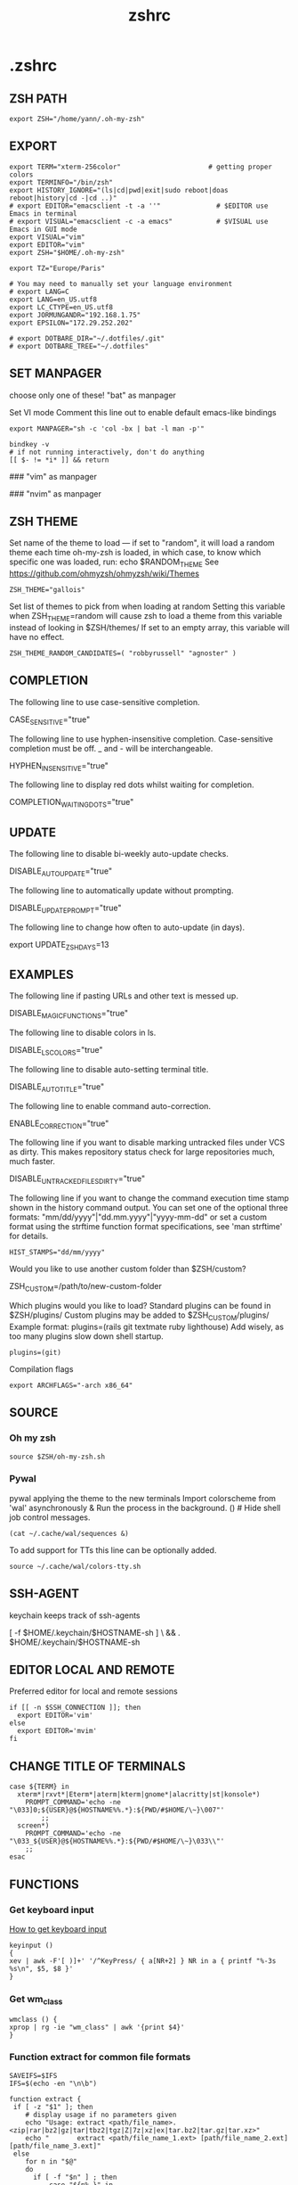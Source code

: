 #+title: zshrc
#+description: This is my zshrc file
#+created: [2022-11-04 Fri 22:44]
#+last_modified: [2022-11-04 Fri 23:14]

* .zshrc
:PROPERTIES:
:header-args: :tangle ~/.dotfiles/zsh/.zshrc :mkdirp yes
:END:
** ZSH PATH
#+begin_src shell
export ZSH="/home/yann/.oh-my-zsh"
#+end_src
** EXPORT

#+begin_src shell
export TERM="xterm-256color"                      # getting proper colors
export TERMINFO="/bin/zsh"
export HISTORY_IGNORE="(ls|cd|pwd|exit|sudo reboot|doas reboot|history|cd -|cd ..)"
# export EDITOR="emacsclient -t -a ''"              # $EDITOR use Emacs in terminal
# export VISUAL="emacsclient -c -a emacs"           # $VISUAL use Emacs in GUI mode
export VISUAL="vim"
export EDITOR="vim"
export ZSH="$HOME/.oh-my-zsh"

export TZ="Europe/Paris"

# You may need to manually set your language environment
# export LANG=C
export LANG=en_US.utf8
export LC_CTYPE=en_US.utf8
export JORMUNGANDR="192.168.1.75"
export EPSILON="172.29.252.202"

# export DOTBARE_DIR="~/.dotfiles/.git"
# export DOTBARE_TREE="~/.dotfiles"
#+end_src
** SET MANPAGER
choose only one of these!
"bat" as manpager

Set VI mode
Comment this line out to enable default emacs-like bindings
#+begin_src shell
export MANPAGER="sh -c 'col -bx | bat -l man -p'"

bindkey -v
# if not running interactively, don't do anything
[[ $- != *i* ]] && return
#+end_src

#+begin_example emacs-lisp
### "vim" as manpager
# export MANPAGER='/bin/bash -c "vim -MRn -c \"set buftype=nofile showtabline=0 ft=man ts=8 nomod nolist norelativenumber nonu noma\" -c \"normal L\" -c \"nmap q :qa<CR>\"</dev/tty <(col -b)"'

### "nvim" as manpager
# export MANPAGER="nvim -c 'set ft=man' -"
#+end_example
** ZSH THEME
Set name of the theme to load --- if set to "random", it will
load a random theme each time oh-my-zsh is loaded, in which case,
to know which specific one was loaded, run: echo $RANDOM_THEME
See https://github.com/ohmyzsh/ohmyzsh/wiki/Themes

#+begin_src shell
ZSH_THEME="gallois"
#+end_src

Set list of themes to pick from when loading at random
Setting this variable when ZSH_THEME=random will cause zsh to load
a theme from this variable instead of looking in $ZSH/themes/
If set to an empty array, this variable will have no effect.

: ZSH_THEME_RANDOM_CANDIDATES=( "robbyrussell" "agnoster" )

** COMPLETION
The following line to use case-sensitive completion.
#+begin_example shell
CASE_SENSITIVE="true"
#+end_example

The following line to use hyphen-insensitive completion.
Case-sensitive completion must be off. _ and - will be interchangeable.
#+begin_example shell
HYPHEN_INSENSITIVE="true"
#+end_example

The following line to display red dots whilst waiting for completion.
#+begin_example shell
COMPLETION_WAITING_DOTS="true"
#+end_example

** UPDATE
The following line to disable bi-weekly auto-update checks.
#+begin_example shell
DISABLE_AUTO_UPDATE="true"
#+end_example

The following line to automatically update without prompting.
#+begin_example shell
DISABLE_UPDATE_PROMPT="true"
#+end_example

The following line to change how often to auto-update (in days).
#+begin_example shell
export UPDATE_ZSH_DAYS=13
#+end_example

** EXAMPLES
The following line if pasting URLs and other text is messed up.
#+begin_example shell
DISABLE_MAGIC_FUNCTIONS="true"
#+end_example

The following line to disable colors in ls.
#+begin_example shell
DISABLE_LS_COLORS="true"
#+end_example

The following line to disable auto-setting terminal title.
#+begin_example shell
DISABLE_AUTO_TITLE="true"
#+end_example

The following line to enable command auto-correction.
#+begin_example shell
ENABLE_CORRECTION="true"
#+end_example

The following line if you want to disable marking untracked files
under VCS as dirty. This makes repository status check for large repositories
much, much faster.
#+begin_example shell
DISABLE_UNTRACKED_FILES_DIRTY="true"
#+end_example

The following line if you want to change the command execution time
stamp shown in the history command output.
You can set one of the optional three formats:
"mm/dd/yyyy"|"dd.mm.yyyy"|"yyyy-mm-dd"
or set a custom format using the strftime function format specifications,
see 'man strftime' for details.
#+begin_src shell
HIST_STAMPS="dd/mm/yyyy"
#+end_src

Would you like to use another custom folder than $ZSH/custom?
#+begin_example shell
ZSH_CUSTOM=/path/to/new-custom-folder
#+end_example

Which plugins would you like to load?
Standard plugins can be found in $ZSH/plugins/
Custom plugins may be added to $ZSH_CUSTOM/plugins/
Example format: plugins=(rails git textmate ruby lighthouse)
Add wisely, as too many plugins slow down shell startup.
#+begin_src shell
plugins=(git)
#+end_src

Compilation flags
#+begin_src shell
export ARCHFLAGS="-arch x86_64"
#+end_src
** SOURCE
*** Oh my zsh
#+begin_src shell
source $ZSH/oh-my-zsh.sh
#+end_src

*** Pywal

pywal applying the theme to the new terminals
Import colorscheme from 'wal' asynchronously
& Run the process in the background.
() # Hide shell job control messages.

#+begin_src shell
(cat ~/.cache/wal/sequences &)
#+end_src
To add support for TTs this line can be optionally added.

#+begin_src shell
source ~/.cache/wal/colors-tty.sh
#+end_src
** SSH-AGENT
keychain keeps track of ssh-agents

#+begin_example shell
[ -f $HOME/.keychain/$HOSTNAME-sh ] \
    && . $HOME/.keychain/$HOSTNAME-sh
#+end_example
** EDITOR LOCAL AND REMOTE
Preferred editor for local and remote sessions

#+begin_src shell
if [[ -n $SSH_CONNECTION ]]; then
  export EDITOR='vim'
else
  export EDITOR='mvim'
fi
#+end_src

** CHANGE TITLE OF TERMINALS

#+begin_src shell
case ${TERM} in
  xterm*|rxvt*|Eterm*|aterm|kterm|gnome*|alacritty|st|konsole*)
    PROMPT_COMMAND='echo -ne "\033]0;${USER}@${HOSTNAME%%.*}:${PWD/#$HOME/\~}\007"'
        ;;
  screen*)
    PROMPT_COMMAND='echo -ne "\033_${USER}@${HOSTNAME%%.*}:${PWD/#$HOME/\~}\033\\"'
    ;;
esac
#+end_src

** FUNCTIONS
*** Get keyboard input
[[https://wiki.archlinux.org/title/Keyboard_input][How to get keyboard input]]
#+begin_src shell
keyinput ()
{
xev | awk -F'[ )]+' '/^KeyPress/ { a[NR+2] } NR in a { printf "%-3s %s\n", $5, $8 }'
}
#+end_src
*** Get wm_class
#+begin_src shell
wmclass () {
xprop | rg -ie "wm_class" | awk '{print $4}'
}
#+end_src
*** Function extract for common file formats

#+begin_src shell
SAVEIFS=$IFS
IFS=$(echo -en "\n\b")

function extract {
 if [ -z "$1" ]; then
    # display usage if no parameters given
    echo "Usage: extract <path/file_name>.<zip|rar|bz2|gz|tar|tbz2|tgz|Z|7z|xz|ex|tar.bz2|tar.gz|tar.xz>"
    echo "       extract <path/file_name_1.ext> [path/file_name_2.ext] [path/file_name_3.ext]"
 else
    for n in "$@"
    do
      if [ -f "$n" ] ; then
          case "${n%,}" in
            *.cbt|*.tar.bz2|*.tar.gz|*.tar.xz|*.tbz2|*.tgz|*.txz|*.tar)
                         tar xvf "$n"       ;;
            *.lzma)      unlzma ./"$n"      ;;
            *.bz2)       bunzip2 ./"$n"     ;;
            *.cbr|*.rar)       unrar x -ad ./"$n" ;;
            *.gz)        gunzip ./"$n"      ;;
            *.cbz|*.epub|*.zip)       unzip ./"$n"       ;;
            *.z)         uncompress ./"$n"  ;;
            *.7z|*.arj|*.cab|*.cb7|*.chm|*.deb|*.dmg|*.iso|*.lzh|*.msi|*.pkg|*.rpm|*.udf|*.wim|*.xar)
                         7z x ./"$n"        ;;
            *.xz)        unxz ./"$n"        ;;
            *.exe)       cabextract ./"$n"  ;;
            *.cpio)      cpio -id < ./"$n"  ;;
            *.cba|*.ace)      unace x ./"$n"      ;;
            *)
                         echo "extract: '$n' - unknown archive method"
                         return 1
                         ;;
          esac
      else
          echo "'$n' - file does not exist"
          return 1
      fi
    done
fi
}

IFS=$SAVEIFS
#+end_src

Other way to extract
ex - archive extractor
usage: ex <file>

#+begin_example shell
 ex()
 {
   if [ -f $1 ] ; then
     case $1 in
       *.tar.bz2)   tar xjf $1   ;;
       *.tar.gz)    tar xzf $1   ;;
       *.bz2)       bunzip2 $1   ;;
       *.rar)       unrar x $1   ;;
       *.gz)        gunzip $1    ;;
       *.tar)       tar xf $1    ;;
       *.tbz2)      tar xjf $1   ;;
       *.tgz)       tar xzf $1   ;;
       *.zip)       unzip $1     ;;
       *.Z)         uncompress $1;;
       *.7z)        7z x $1      ;;
       *)           echo "'$1' cannot be extracted via ex()" ;;
     esac
   else
     echo "'$1' is not a valid file"
   fi
}
#+end_example

*** SSH
start an ssh and if no tmux session exist create a session called ssh_tmux if a session already exist exist it attach it. NOT WORKING

#+begin_src shell :tangle no
sshtmux()
{
    # A name for the session
    local session_name="$(whoami)_sess"

    if [ ! -z $1 ]; then
        ssh -t "$1" "tmux attach -t $session_name || tmux new -s $session_name"
    else
        echo "Usage: sshtmux HOSTNAME"
        echo "You must specify a hostname"
    fi
}
#+end_src

#+begin_src shell
sshtmux()
{
    if [[ ! -z $1 && $2 ]]; then
        ssh -t "$1" "tmux attach -t $2 || tmux new -s $2"
    else
        echo "Usage: sshtmux HOSTNAME SESSION_NAME"
        echo "You must specify a hostname and a session name"
    fi
}
#+end_src

#+begin_src shell :tangle no
tmuxattach()
{
    if [ ! -z $1 ]; then
        tmux attach-session -t $1 || tmux new-session -s $1
    else
        echo "Usage: tmuxattach SESSION_NAME"
        echo "You must specify a session name"
    fi
}
#+end_src
** ALIASES
Set personal aliases, overriding those provided by oh-my-zsh libs,
plugins, and themes. Aliases can be placed here, though oh-my-zsh
users are encouraged to define aliases within the ZSH_CUSTOM folder.
For a full list of active aliases, run `alias`.
*** root privileges
#+begin_src shell
alias pacman='sudo pacman'
alias mount='sudo mount'
alias umount='sudo umount'
#+end_src
*** hack
#+begin_src shell
alias listener="rlwrap nc -lnvp"
alias htpd="python -m http.server 7777"
alias nping="nmap -sn -n --disable-arp-ping"
alias logger="script -a $HOME/.sessions/$(date +"%Y-%m-%dT%H:%M:%S")-typescript.out"
#+end_src
*** navigation
#+begin_src shell
up () {
  local d=""
  local limit="$1"

  # Default to limit of 1
  if [ -z "$limit" ] || [ "$limit" -le 0 ]; then
    limit=1
  fi

  for ((i=1;i<=limit;i++)); do
    d="../$d"
  done

  # perform cd. Show error if cd fails
  if ! cd "$d"; then
    echo "Couldn't go up $limit dirs.";
  fi
}
#+end_src

*** vim and emacs
#+begin_src shell
alias vim="vim"
alias v="vim"
alias vi="vim"
#+end_src
*** Changing "cat" to "bat"
#+begin_src shell
alias cat='bat --style=plain'
#+end_src
*** Changing "ls" to "exa"
#+begin_src shell
alias ls='exa --color=always --group-directories-first' # my preferred listing
alias la='exa -a --color=always --group-directories-first'  # all files and dirs
alias ll='exa -l --color=always --group-directories-first'  # long format
alias lt='exa -aT --color=always --group-directories-first' # tree listing
alias l.='exa -a | rg "^\."'
#+end_src

*** pacman, yay, paru and pikaur
#+begin_src shell
# alias pacup='yes | pacman -Syu'
alias pacsyu='pacman -Syu'                     # update only standard pkgs
alias pacsyyu='pacman -Syyu'                   # Refresh pkglist & update standard pkgs
alias paclog='vim /var/log/pacman.log'              # look for pacman logs
alias piksua='pikaur -Sua --noconfirm'              # update only AUR pkgs (pikaur)
alias piksyu='pikaur -Syu --noconfirm'              # update standard pkgs and AUR pkgs (pikaur)
alias unlock='rm /var/lib/pacman/db.lck'       # remove pacman lock
alias cleanup='pacman -Rns (pacman -Qtdq)'     # remove orphaned packages
#+end_src

**** get fastest mirrors
#+begin_src shell
alias mirror="sudo reflector -f 30 -l 30 --number 10 --verbose --save /etc/pacman.d/mirrorlist"
alias mirrord="sudo reflector --latest 50 --number 20 --sort delay --save /etc/pacman.d/mirrorlist"
alias mirrors="sudo reflector --latest 50 --number 20 --sort score --save /etc/pacman.d/mirrorlist"
alias mirrora="sudo reflector --latest 50 --number 20 --sort age --save /etc/pacman.d/mirrorlist"
#+end_src

*** Colorize grep output (good for log files)
#+begin_src shell
alias grep='rg'
#+end_src
*** confirm before overwriting something
#+begin_src shell
alias cp="cp -iv"
alias mv="mv -iv"
alias rm="rm -iv"
#+end_src

*** adding flags
#+begin_src shell
alias df='df -h'                          # human-readable sizes
alias free='free -m'                      # show sizes in MB
alias vifm='./.config/vifm/scripts/vifmrun'
alias ncmpcpp='ncmpcpp ncmpcpp_directory=$HOME/.config/ncmpcpp/'
alias mocp='mocp -M "$XDG_CONFIG_HOME"/moc -O MOCDir="$XDG_CONFIG_HOME"/moc'
#+end_src

*** ps
#+begin_src shell
alias psa="ps auxf"
alias psgrep="ps aux | grep -v grep | grep -i -e VSZ -e"
alias psmem='ps auxf | sort -nr -k 4'
alias pscpu='ps auxf | sort -nr -k 3'
#+end_src

*** get error messages from journalctl
#+begin_src shell
alias jctl="journalctl -p 3 -xb"
#+end_src

*** gpg encryption
verify signature for isos

#+begin_src shell
alias gpg-check="gpg2 --keyserver-options auto-key-retrieve --verify"
#+end_src

receive the key of a developer

#+begin_src shell
alias gpg-retrieve="gpg2 --keyserver-options auto-key-retrieve --receive-keys"
#+end_src

*** switch between shells
I do not recommend switching default SHELL from bash.
#+begin_src shell
alias tobash="sudo chsh $USER -s /bin/bash && echo 'Now log out.'"
alias tozsh="sudo chsh $USER -s /bin/zsh && echo 'Now log out.'"
#+end_src

*** reset $PATH
[[https://askubuntu.com/questions/113419/how-can-i-reset-path-to-its-default-value-in-ubuntu][how can i reset path to its default value]]
#+begin_src shell
alias getpath="PATH=$(/usr/bin/getconf PATH)"
#+end_src

** STARSHIP
#+begin_src shell
# eval "$(starship init zsh)"
#+end_src

** COLORSCRIPT
#+begin_src shell
colorscript random
#+end_src
